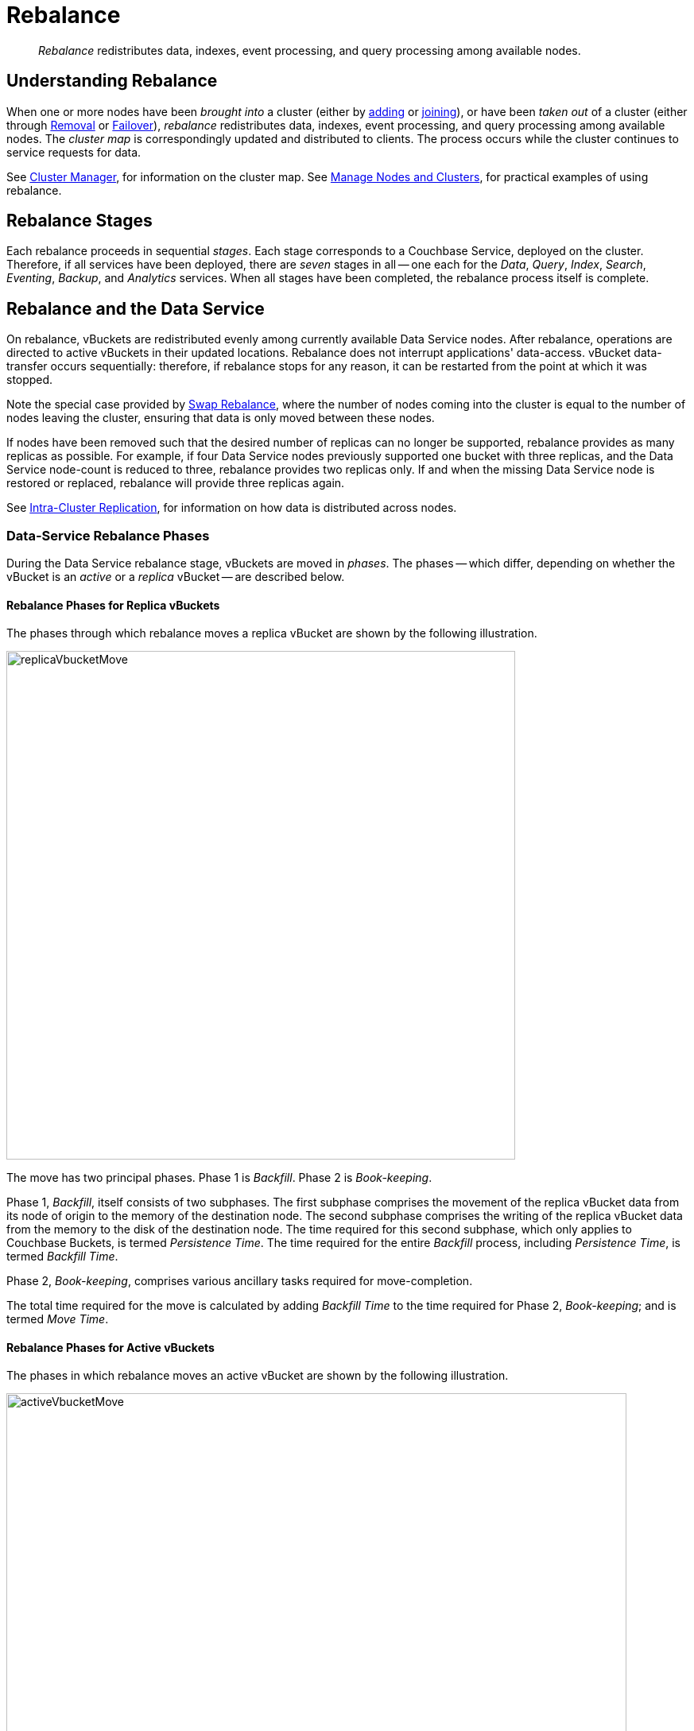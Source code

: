 = Rebalance
:description: pass:q[_Rebalance_ redistributes data, indexes, event processing, and query processing among available nodes.]
:page-aliases: clustersetup:rebalance

[abstract]
{description}

[#understanding-rebalance]
== Understanding Rebalance

When one or more nodes have been _brought into_ a cluster (either by xref:learn:clusters-and-availability/nodes.adoc#node-addition[adding] or xref:learn:clusters-and-availability/nodes.adoc#node-joining[joining]), or have been _taken out_ of a cluster (either through xref:learn:clusters-and-availability/removal.adoc[Removal] or xref:learn:clusters-and-availability/failover.adoc[Failover]), _rebalance_ redistributes data, indexes, event processing, and query processing among available nodes.
The _cluster map_ is correspondingly updated and distributed to clients.
The process occurs while the cluster continues to service requests for data.

See xref:learn:clusters-and-availability/cluster-manager.adoc[Cluster Manager], for information on the cluster map.
See xref:manage:manage-nodes/node-management-overview.adoc[Manage Nodes and Clusters], for practical examples of using rebalance.

[#rebalance-stages]
== Rebalance Stages

Each rebalance proceeds in sequential _stages_.
Each stage corresponds to a Couchbase Service, deployed on the cluster.
Therefore, if all services have been deployed, there are _seven_ stages in all -- one each for the _Data_, _Query_, _Index_, _Search_, _Eventing_, _Backup_, and _Analytics_ services.
When all stages have been completed, the rebalance process itself is complete.

[#rebalancing-the-data-service]
== Rebalance and the Data Service

On rebalance, vBuckets are redistributed evenly among currently available Data Service nodes.
After rebalance, operations are directed to active vBuckets in their updated locations.
Rebalance does not interrupt applications' data-access.
vBucket data-transfer occurs sequentially: therefore, if rebalance stops for any reason, it can be restarted from the point at which it was stopped.

Note the special case provided by xref:install:upgrade-procedure-selection.adoc#swap-rebalance[Swap Rebalance], where the number of nodes coming into the cluster is equal to the number of nodes leaving the cluster, ensuring that data is only moved between these nodes.

If nodes have been removed such that the desired number of replicas can no longer be supported, rebalance provides as many replicas as possible.
For example, if four Data Service nodes previously supported one bucket with three replicas, and the Data Service node-count is reduced to three, rebalance provides two replicas only.
If and when the missing Data Service node is restored or replaced, rebalance will provide three replicas again.

See xref:learn:clusters-and-availability/intra-cluster-replication.adoc[Intra-Cluster Replication], for information on how data is distributed across nodes.

[#data-service-rebalance-phases]
=== Data-Service Rebalance Phases

During the Data Service rebalance stage, vBuckets are moved in _phases_.
The phases -- which differ, depending on whether the vBucket is an _active_ or a _replica_ vBucket -- are described below.

[#rebalance-phases-for-replica-vbuckets]
==== Rebalance Phases for Replica vBuckets

The phases through which rebalance moves a replica vBucket are shown by the following illustration.

image::clusters-and-availability/replicaVbucketMove.png[,640,align=left]

The move has two principal phases. Phase 1 is _Backfill_. Phase 2 is _Book-keeping_.

Phase 1, _Backfill_, itself consists of two subphases.
The first subphase comprises the movement of the replica vBucket data from its node of origin to the memory of the destination node.
The second subphase comprises the writing of the replica vBucket data from the memory to the disk of the destination node.
The time required for this second subphase, which only applies to Couchbase Buckets, is termed _Persistence Time_.
The time required for the entire _Backfill_ process, including _Persistence Time_, is termed _Backfill Time_.

Phase 2, _Book-keeping_, comprises various ancillary tasks required for move-completion.

The total time required for the move is calculated by adding _Backfill Time_ to the time required for Phase 2, _Book-keeping_; and is termed _Move Time_.

[#rebalance-phases-for-active-vbuckets]
==== Rebalance Phases for Active vBuckets

The phases in which rebalance moves an active vBucket are shown by the following illustration.

image::clusters-and-availability/activeVbucketMove.png[,780,align=left]

The move has four principal phases.
Phase 1, _Backfill_, and Phase 2, _Book-keeping_, are identical to those required for replica vBuckets; except that the _Book-keeping_ phase includes additional _Persistence Time_.

Phase 3, _Active Takeover_, comprises the operations required to establish the relocated vBucket as the new active copy.
The time required for Phase 3 is termed _Takeover Time_.

Phase 4, _Book-keeping_, comprises a final set of ancillary tasks, required for move-completion.

The total time for the move is termed _Move Time_.

[#limiting-concurrent-vbucket-moves]
=== Limiting Concurrent vBucket Moves

Since vBucket moves are highly resource-intensive, Couchbase Server allows the concurrency of such moves to be _limited_: a setting is provided that determines the maximum number of concurrent vBucket moves permitted on any node.
The minimum value for the setting is `1`, the maximum `64`, the default `4`.

A _move_ counts toward this restriction only when in the _backfill_ phase, as described above, in xref:learn:clusters-and-availability/rebalance.adoc#data-service-rebalance-phases[Data Service Rebalance Phases].
The move may be of either an _active_ or a _replica_ vBucket.
A node's participation in the move may be as either a source or a target.

For example, if a node is at a given time the source for two moves in backfill phase, and is the target for two additional moves in backfill phase, and the setting stands at `4`, the node may participate in the backfill phase of no additional moves, until at least one of its current moves has completed its backfill phase.

The setting may be established by means of the xref:manage:manage-settings/general-settings.adoc#rebalance-settings[Couchbase Web Console], the xref:manage:manage-settings/general-settings.adoc#rebalance-settings-via-cli[Couchbase CLI], or the xref:manage:manage-settings/general-settings.adoc#rebalance-settings-via-rest[REST API].

A higher setting may improve rebalance performance, at the cost of higher resource consumption; in terms of CPU, memory, disk, and bandwidth.
Conversely, a lower setting may degrade rebalance performance, while freeing up such resources.
Note, however, that rebalance performance can be affected by many additional factors; and that in consequence, changing this parameter may not always have the expected effects.
Note also that a higher setting, due to its additional consumption of resources, may degrade the performance of other systems, including the Data Service.

[#rebalance-reporting]
=== Accessing Rebalance Reports

Couchbase Server creates a _report_ on every rebalance that occurs.
The report contains a JSON document, which can be inspected in any browser or editor.
The document provides summaries of the concluded rebalance activity, as well as details for each of the vBuckets affected: in consequence, the report may be of considerable length.

On conclusion of a rebalance, its report can be accessed in any of the following ways:

* By means of Couchbase Web Console, as described in xref:manage:manage-nodes/add-node-and-rebalance.adoc[Add a Node and Rebalance].

* By means of the REST API, as described in xref:rest-api:rest-get-cluster-tasks.adoc[Getting Cluster Tasks].

* By accessing the directory `/opt/couchbase/var/lib/couchbase/logs/rebalance` on _any_ of the cluster nodes.
A rebalance report is maintained here for (up to) the last _five_ rebalances performed.
Each report is provided as a `*.json` file, whose name indicates the time at which the report was run -- for example, `rebalance_report_2020-03-17T11:10:17Z.json`.

A complete account of the report-content is provided in the xref:rebalance-reference:rebalance-reference.adoc[Rebalance Reference].

[#rebalance-and-other-services]
== Rebalance and Other Services

Rebalance affects different services differently.
The effects on services other than the Data Service are described below.

[#rebalancing-the-index-service]
=== Index Service

The Index Service maintains a cluster-wide set of index definitions and metadata, which allows the redistribution of indexes and index replicas during a rebalance.

The rebalance process takes account of nodes' CPU and RAM utilization, and achieves the best resource-balance possible.
Note that rebalance does not _move_ indexes or replicas: instead, it _rebuilds_ them in their new locations, using the latest data from the Data Service.

In Couchbase Server 7.0 and later, the [def]_index redistribution_ setting enables you to specify how Couchbase Server redistributes indexes on rebalance.
The setting may be established by means of the xref:manage:manage-settings/general-settings.adoc#index-storage-mode[Couchbase Web Console] or the xref:manage:manage-settings/general-settings.adoc#index-settings-via-rest[REST API].

The setting affects how indexes are redistributed in the following scenarios:

Rebalance after an index node is added::
If the setting is enabled, existing partitioned and non-partitioned indexes are placed optimally across _all_ index nodes in the cluster, including any new index nodes being added.
If the setting is disabled, only partitioned indexes are redistributed.

Rebalance after a non-index node is added or removed::
If the setting is enabled, partitioned and non-partitioned indexes are moved from heavily loaded nodes to nodes with free resources to achieve balanced distribution.
If the setting is disabled, only partitioned indexes are redistributed.

Rebalance during index server group repair::
With multiple server groups, when a group failure leads to all replicas being placed in a single server group, if the setting is enabled, partitioned and non-partitioned indexes are redistributed to ensure high availability across the server groups after repair.
If the setting is disabled, only partitioned indexes are redistributed.

The setting does _not_ affect how indexes are redistributed in the following scenarios:

Rebalance when an index node is removed::
Partitioned and non-partitioned indexes are moved on rebalance from removed nodes to nodes that continue as part of the cluster.
Indexes that reside on non-removed nodes are unaffected by rebalance.

Rebalance when index nodes are added and removed::
During a swap rebalance, indexes from ejected nodes are placed on the nodes being added.

If more index replicas exist than can be handled by the number of existing nodes, replicas are dropped: the numbers are automatically made up subsequently, if additional Index Service nodes are added to the cluster.

During rebalance, no index node is removed until index-building has completed on alternative nodes.
This ensures uninterrupted access to indexes.

==== Smart Batching

When rebalance occurs, indexes are relocated and rebuilt in _batches_, so as to place a limit on the amount of work that is attempted concurrently -- the default batch size being `3`.

In Couchbase Server Version 7.1 and after, _smart batching_ is used; so as to reduce further the time and resources required to move index metadata, and to rebuild indexes at their new locations during rebalance.
Specifically, smart batching:

* Increases rebalance performance by increasing pipeline parallelism, through starting the next batch while the prior batch is only partially completed.

* Allows overall concurrency to be increased, through administrator-determined modifications of the batch size.

* Optimizes the sharing of data streams, whereby index relocation occurs.

* Repairs, prior to index relocation, index replicas lost due to node failure.

* When appropriate, reassigns scheduled index-rebuilding from one batch to the next, in order to balance workloads.

Provided that at least one node in the cluster is running version 7.1+, most of the features of smart-batching apply to a cluster some of whose nodes are running an earlier version.

The default batch size of `3` can be changed by the Full Admin and Cluster Admin roles, by means of the REST API.
For information, see xref:rest-api:rest-modify-index-batch-size.adoc[Modify Index Batch Size].

[#rebalancing-the-search-service]
=== Search Service

The Search Service automatically partitions its indexes across all Search nodes in the cluster, ensuring optimal distribution, following rebalance.

To achieve this, in versions of Couchbase Server prior to 7.1, by default, partitions needing to be newly created were entirely _built_, on their newly assigned nodes.
In 7.1+, by default, new partitions are instead created by the _transfer_ of partition files from old nodes to new nodes: this significantly enhances performance.
This is an Enterprise-only feature, which requires all Search Service nodes _either_ to be running 7.1 or later; _or_ to be running 7.0.2, with the feature explicitly switched on.

Community Edition clusters that are upgraded to Enterprise Edition 7.1+ thus gain this feature in its default setting.
Community Edition clusters that are upgraded to Enterprise Edition 7.0.2 can have this feature switched on, subsequent to upgrade.

During file transfer, should an unresolvable error occur, file transfer is automatically abandoned, and _partition build_ is used instead.

The file-transfer feature can be enabled and disabled by means of the REST API.
See xref:rest-api:rest-fts-partition-file-transfer.adoc[Rebalance Based on File Transfer].

[#rebalancing-the-query-service]
=== Query Service

When a node is removed and rebalanced, the Query Service will allow existing queries and transactions to complete before shutting down, which may result in the rebalancing operation taking longer to complete.
  The Query Service diagnostic log on the node(s) being removed will contain messages indicating how many transactions and queries are still running.
  Any new connection attempts to nodes that are shutting down will receive error 1180 (`E_SERVICE_SHUTTING_DOWN`), and may receive error 1181 (`E_SERVICE_SHUT_DOWN`) in the brief period between the completion of the last statement or transaction and the service exiting.
  Such rejected requests will have HTTP status code 503 (`service unavailable`) set.

[#rebalancing-the-eventing-service]
=== Eventing Service

When an Eventing Service node has been added or removed, rebalance causes the mutation (_vBucket_ processing ownership) and timer event processing workload to be redistributed among available Eventing Service nodes.
The Eventing Service continues to process mutations both during and after rebalance.
Checkpoint information ensures that no mutations are lost.

[#rebalancing-the-analytics-service]
=== Analytics Service

The Analytics Service uses _shadow data_, which is a copy of all or some of the data maintained by the Data Service.
By default, the shadow data is not replicated; however, it may be partitioned across all cluster nodes that run the Analytics Service.
Starting with Couchbase Server 7.1, the shadow data and its partitions may be replicated up to 3 times.
Each replica resides on an Analytics node: a given Analytics node can host a replica partition, or the active partition on which replicas are based.

If there are _no_ Analytics replicas, and an Analytics node fails over, the Analytics Service stops working cluster-wide: ingestion of shadow data stops and no Analytics operations can be run.
In this case:

* If the Analytics node is recovered, the Analytics Service is resumed and ingestion of shadow data resumes from the point before the node failed over.

* If the Analytics node is removed, the Analytics Service becomes active again after rebalance, but ingestion of shadow data must begin again from scratch.

If there _are_ Analytics replicas, and an Analytics node fails over, the Analytics Service continues to work: one of the replicas is promoted to serve the shadow data that was stored on the failed over node.
The Analytics Service only needs to rebuild any shadow data that isn't already ingested from the Data Service, depending on the state of the promoted replica.
In this case:

* If the Analytics node is recovered, the shadow data on the recovered node is updated from the promoted replica, and it becomes the active partition again.

* If the Analytics node is removed, the shadow data is redistributed among the remaining Analytics nodes in the cluster.

If no Analytics Service node has been removed or replaced, shadow data is not affected by rebalance.
In consequence of rebalance, the Analytics Service receives an updated _cluster map_, and continues to work with the modified vBucket-topology.

[#rebalancing-the-backup-service]
=== Backup Service

A rebalance causes the scheduler for the Backup Service to stop running.
This means that no new backup tasks are triggered until the rebalance has concluded; at which point, the scheduler restarts, and reconstructs the task schedule.
Then, the triggering of Backup Service tasks is resumed.

Note that a rebalance has the effect of _restarting_ the Backup Service whenever the service has previously been stopped, due to loss of its _leader_: for information, see xref:learn:services-and-indexes/services/backup-service.adoc#backup-service-architecture[Backup-Service Architecture].

[#rebalance-failure-handling]
== Rebalance Failure-Handling

Rebalance failures can optionally be responded to automatically, with up to 3 _retries_.
The number of seconds required to elapse between retries can also be configured.
For information on configuration options, see xref:manage:manage-settings/general-settings.adoc[General Settings].
For information on failure-notifications, and options for cancelling rebalance-retries, see xref:manage:manage-nodes/add-node-and-rebalance.adoc#automated-rebalance-failure-handling[Automated Rebalance Failure Handling].
